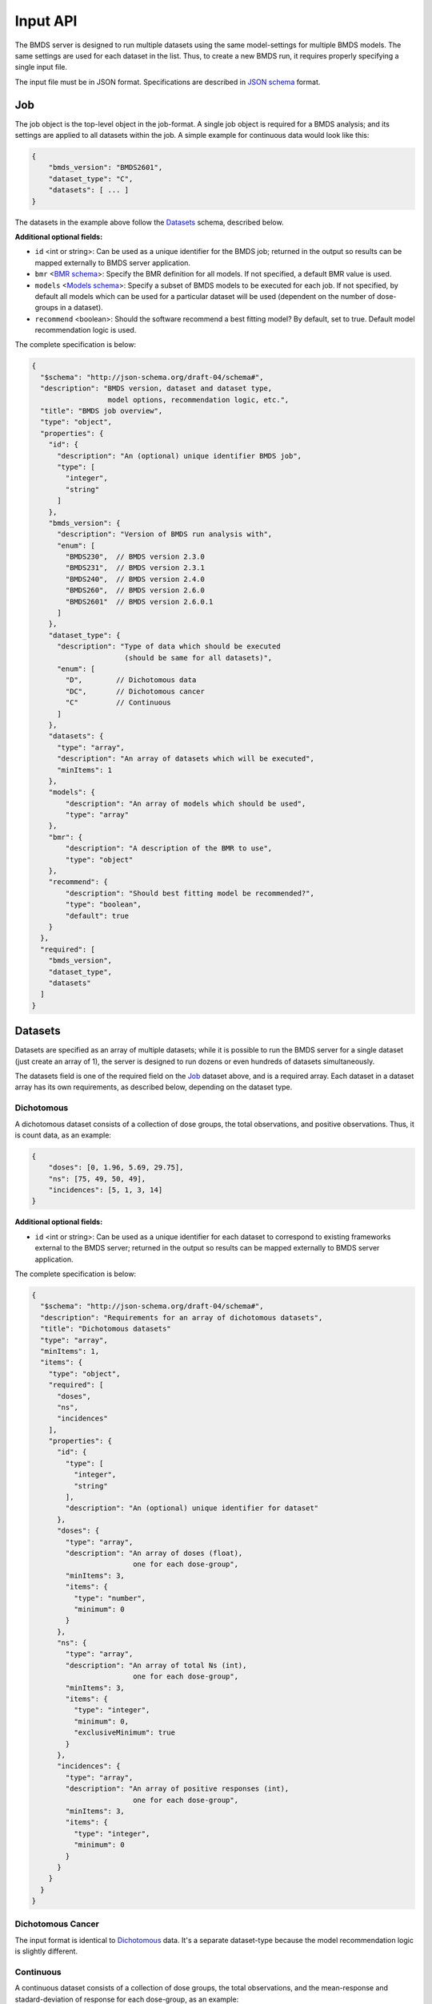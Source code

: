 Input API
=========

The BMDS server is designed to run multiple datasets using the same
model-settings for multiple BMDS models. The same settings are used for each
dataset in the list. Thus, to create a new BMDS run, it requires properly
specifying a single input file.

The input file must be in JSON format. Specifications are described in
`JSON schema`_ format.

.. _`JSON schema`: http://json-schema.org/

Job
~~~

The job object is the top-level object in the job-format. A single job object
is required for a BMDS analysis; and its settings are applied to all datasets
within the job. A simple example for continuous data would look like this:

.. code-block:: javascript

    {
        "bmds_version": "BMDS2601",
        "dataset_type": "C",
        "datasets": [ ... ]
    }

The datasets in the example above follow the `Datasets`_ schema, described below.

**Additional optional fields:**

- ``id`` <int or string>: Can be used as a unique identifier for the BMDS job;
  returned in the output so results can be mapped externally to BMDS server
  application.
- ``bmr`` <`BMR schema`_>: Specify the BMR definition for all models. If not
  specified, a default BMR value is used.
- ``models`` <`Models schema`_>: Specify a subset of BMDS models to be executed
  for each job. If not specified, by default all models which can be used for
  a particular dataset will be used (dependent on the number of dose-groups in
  a dataset).
- ``recommend`` <boolean>: Should the software recommend a best fitting model?
  By default, set to true. Default model recommendation logic is used.

.. _`BMR schema`: BMR_
.. _`Models schema`: Models_

The complete specification is below:

.. code-block:: javascript

    {
      "$schema": "http://json-schema.org/draft-04/schema#",
      "description": "BMDS version, dataset and dataset type,
                      model options, recommendation logic, etc.",
      "title": "BMDS job overview",
      "type": "object",
      "properties": {
        "id": {
          "description": "An (optional) unique identifier BMDS job",
          "type": [
            "integer",
            "string"
          ]
        },
        "bmds_version": {
          "description": "Version of BMDS run analysis with",
          "enum": [
            "BMDS230",  // BMDS version 2.3.0
            "BMDS231",  // BMDS version 2.3.1
            "BMDS240",  // BMDS version 2.4.0
            "BMDS260",  // BMDS version 2.6.0
            "BMDS2601"  // BMDS version 2.6.0.1
          ]
        },
        "dataset_type": {
          "description": "Type of data which should be executed
                          (should be same for all datasets)",
          "enum": [
            "D",        // Dichotomous data
            "DC",       // Dichotomous cancer
            "C"         // Continuous
          ]
        },
        "datasets": {
          "type": "array",
          "description": "An array of datasets which will be executed",
          "minItems": 1
        },
        "models": {
            "description": "An array of models which should be used",
            "type": "array"
        },
        "bmr": {
            "description": "A description of the BMR to use",
            "type": "object"
        },
        "recommend": {
            "description": "Should best fitting model be recommended?",
            "type": "boolean",
            "default": true
        }
      },
      "required": [
        "bmds_version",
        "dataset_type",
        "datasets"
      ]
    }

Datasets
~~~~~~~~

Datasets are specified as an array of multiple datasets; while it is possible
to run the BMDS server for a single dataset (just create an array of 1), the
server is designed to run dozens or even hundreds of datasets simultaneously.

The datasets field is one of the required field on the Job_ dataset above, and
is a required array. Each dataset in a dataset array has its own requirements,
as described below, depending on the dataset type.


Dichotomous
-----------

A dichotomous dataset consists of a collection of dose groups, the total
observations, and positive observations. Thus, it is count data, as an example:

.. code-block:: javascript

    {
        "doses": [0, 1.96, 5.69, 29.75],
        "ns": [75, 49, 50, 49],
        "incidences": [5, 1, 3, 14]
    }

**Additional optional fields:**

- ``id`` <int or string>: Can be used as a unique identifier for each dataset to
  correspond to existing frameworks external to the BMDS server; returned in the
  output so results can be mapped externally to BMDS server application.

The complete specification is below:

.. code-block:: javascript

    {
      "$schema": "http://json-schema.org/draft-04/schema#",
      "description": "Requirements for an array of dichotomous datasets",
      "title": "Dichotomous datasets"
      "type": "array",
      "minItems": 1,
      "items": {
        "type": "object",
        "required": [
          "doses",
          "ns",
          "incidences"
        ],
        "properties": {
          "id": {
            "type": [
              "integer",
              "string"
            ],
            "description": "An (optional) unique identifier for dataset"
          },
          "doses": {
            "type": "array",
            "description": "An array of doses (float),
                            one for each dose-group",
            "minItems": 3,
            "items": {
              "type": "number",
              "minimum": 0
            }
          },
          "ns": {
            "type": "array",
            "description": "An array of total Ns (int),
                            one for each dose-group",
            "minItems": 3,
            "items": {
              "type": "integer",
              "minimum": 0,
              "exclusiveMinimum": true
            }
          },
          "incidences": {
            "type": "array",
            "description": "An array of positive responses (int),
                            one for each dose-group",
            "minItems": 3,
            "items": {
              "type": "integer",
              "minimum": 0
            }
          }
        }
      }
    }

Dichotomous Cancer
------------------

The input format is identical to Dichotomous_ data. It's a separate dataset-type
because the model recommendation logic is slightly different.

Continuous
----------

A continuous dataset consists of a collection of dose groups, the total
observations, and the mean-response and stadard-deviation of response for
each dose-group, as an example:

.. code-block:: javascript

    {
        "doses": [0, 100, 500, 2500, 12500],
        "ns": [9, 10, 9, 10, 6],
        "responses": [33.7, 34.9, 40.9, 56.7, 121.7],
        "stdevs": [5.0, 5.1, 6.2, 5.9, 18.1]
    }

**Additional optional fields:**

- ``id`` <int or string>: Can be used as a unique identifier for each dataset to
  correspond to existing frameworks external to the BMDS server; returned in the
  output so results can be mapped externally to BMDS server application.

The complete specification is below:

.. code-block:: javascript

    {
      "$schema": "http://json-schema.org/draft-04/schema#",
      "description": "Requirements for an array of continuous datasets",
      "title": "Continuous  datasets",
      "type": "array",
      "minItems": 1,
      "items": {
        "type": "object",
        "required": [
          "doses",
          "ns",
          "responses",
          "stdevs"
        ],
        "properties": {
          "responses": {
            "type": "array",
            "description": "An array of response means (float),
                            one for each dose-group",
            "minItems": 3,
            "items": {
              "type": "number"
            }
          },
          "stdevs": {
            "type": "array",
            "description": "An array of response standard-deviations (float),
                            one for each dose-group",
            "minItems": 3,
            "items": {
              "type": "number"
            }
          },
          "doses": {
            "type": "array",
            "description": "An array of doses (float),
                            one for each dose-group",
            "minItems": 3,
            "items": {
              "type": "number",
              "minimum": 0
            }
          },
          "ns": {
            "type": "array",
            "description": "An array of Ns (int),
                            one of each dose-group",
            "minItems": 3,
            "items": {
              "type": "integer",
              "minimum": 0,
              "exclusiveMinimum": true
            }
          }
        }
      }
    }

BMR
~~~

If specified, the BMR describes the BMR setting which is applied to all models,
for all datasets. An example for dichotomous data:

.. code-block:: javascript

    {
        "type": "Extra",
        "value": 0.1
    }

An example for continuous data:

.. code-block:: javascript

    {
        "type": "Std. Dev.",
        "value": 1
    }

.. important::

  If BMR  unspecified, a default will be used, which dataset-type specific:

    - Dichotomous data: 10% extra risk
    - Dichtomous cancer data: 10% extra risk
    - Continuous data: 1 standard deviation from control

The generic specification is below:

.. code-block:: javascript

    {
      "$schema": "http://json-schema.org/draft-04/schema#",
      "title": "BMR validator",
      "description": "BMR specifications validator",
      "type": "object",
      "properties": {
        "value": {
          "minimum": 0,
          "type": "number",
          "description": "BMR value"
        },
        "type": {
          "enum": [  BMR_NAMES ]  // dataset type-specific
          "description": "BMR type"
        }
      },
      "required": [
        "type",
        "value"
      ]
    }

The ``BMR_NAMES`` options are dataset-type specific:

- Dichotomous data:
    - Extra
    - Added
- Dichotomous-cancer data:
    - Extra
- Continuous data:
    - Rel. Dev.
    - Std. Dev.
    - Abs. Dev.
    - Extra
    - Point

Models
~~~~~~

If specified, models dictates each of the models that will be executed for all
datasets in a BMDS job (where possible). Which models can be executed is dataset
specific, different models require different numbers of dose-groups. As an
example, to run a dataset with two models:

.. code-block:: javascript

    [
        {
            "name": "Logistic",
        },
        {
            "name": "LogLogistic",
        }
    ]

**Additional optional fields:**

- ``settings`` <`Model settings schema`_>: Specify any non-default settings to
  be applied to particular model. Default model-settings are used if this value
  is unspecified.

.. _`Model settings schema`: `Model settings`_

If ``models`` is not defined, all models which can be used for a particular
dataset will be used. The generic specification is below:

.. code-block:: javascript

    {
      "$schema": "http://json-schema.org/draft-04/schema#",
      "title": "Model validator",
      "description": "List of valid models"
      "type": "array",
      "minItems": 1,
      "items": {
        "required": [
          "name"
        ],
        "type": "object",
        "properties": {
          "name": {
            "description": "BMDS model name",
            "enum": [  MODEL_NAMES ]  // dataset type-specific
          },
          "settings": {
            "description": "BMDS model-settings (model-type specific)",
            "type": "object"
          }
        }
      },
    }

.. _model-names:

Model names
-----------

The ``MODEL_NAMES`` described above are dataset-type specific:

- Dichotomous data:
    - Logistic
    - LogLogistic
    - Probit
    - LogProbit
    - Multistage
    - Gamma
    - Weibull
- Dichotomous-cancer data:
    - Multistage-Cancer
- Continuous data:
    - Linear
    - Polynomial
    - Power
    - Hill
    - Exponential-M2
    - Exponential-M3
    - Exponential-M4
    - Exponential-M5

.. admonition:: TODO

  In addition to simply specifying which models to run, also allow users to
  set parameters for each model. For example, you could set the polynomial
  model to run with ``n`` polynomial terms, or force datasets to run a
  constant or non-constant variance model. Or specify BMR settings.

Model settings
--------------

In addition to specifying model-names, the user also has the option to specify
settings for each model. Model settings are optional, and do not need to be
applied if the user wishes to use the default settings.

As an example, to run a fourth-order polynomial model with modeled variance,
this would be an object in the ``models`` array

.. code-block:: javascript

    {
      "name": "Polynomial",
      "settings": {
        "degree_poly": 4,
        "constant_variance": 0
      }
    }

**Frequently-used model-settings:**

- To use constant/modeled variance (all Continuous models)
    - Use the ``constant_variance`` parameter
    - Default setting: calculated, based on result from ANOVA p-test 2 in BMDS
        - 0 = modeled variance :math:`Var(i) = \alpha * x(i)^\rho`
        - 1 = constant variance :math:`Var(i) = \alpha * x(i)`
    - Example: ``{constant_variance: 0}``
- To set the degree of polynomial (Polynomial, Multistage, or Multistage-Cancer):
    - Use the ``degree_poly`` parameter
    - Default setting: 2
    - Example: ``{degree_poly: 3}``
- To un-restrict/restrict continuous model parameters
    - For Hill, use ``restrict_n`` (1=True, 0=False): default is restricted
    - For Power, use ``restrict_power`` (1=True, 0=False): default is restricted
    - For Polynomial, use ``restrict_polynomial`` (1=Positive, -1=Negative,
      0=unrestricted): default is calculated based on if dataset is increasing
      or decreasing
- To un-restrict/restrict dichotomous model parameters
    - For Weibull, use ``restrict_power`` (1=True, 0=False): default is restricted
    - For Multistage, use ``restrict_beta`` (1=True, 0=False): default is restricted
    - For Multistage-Cancer, same as Multistage
    - For Gamma, use ``restrict_power`` (1=True, 0=False): default is restricted
    - For LogProbit, use ``restrict_slope`` (1=True, 0=False): default is restricted
    - For LogLogistic, use ``restrict_slope`` (1=True, 0=False): default is restricted
    - For Probit, use ``restrict_slope`` (1=True, 0=False): default is unrestricted
    - For Logistic, use ``restrict_slope`` (1=True, 0=False): default is unrestricted

.. warning::

  Due to the complexity of the model-settings and the multiple permutations that
  are available, there is no schema-validation or checking that the ``settings``
  are in the correct format or applied to a model.

  **Please check settings to ensure they are applied as intended the outputs, by
  examining the created dfile and/or outfile` execution.**
